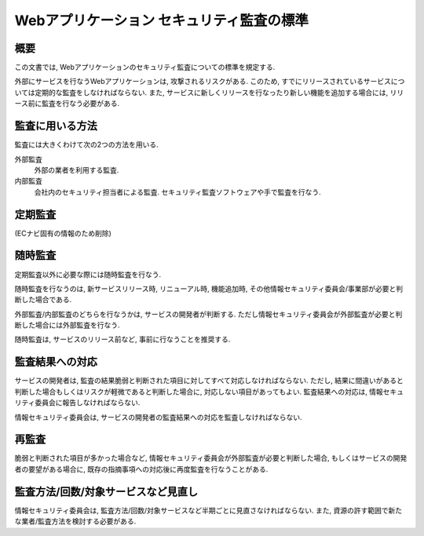 Webアプリケーション セキュリティ監査の標準
==========================================================


概要
---------------

この文書では, Webアプリケーションのセキュリティ監査についての標準を規定する.

外部にサービスを行なうWebアプリケーションは, 攻撃されるリスクがある. このため, すでにリリースされているサービスについては定期的な監査をしなければならない. また,  サービスに新しくリリースを行なったり新しい機能を追加する場合には, リリース前に監査を行なう必要がある.

監査に用いる方法
--------------------------------

監査には大きくわけて次の2つの方法を用いる.

外部監査
  外部の業者を利用する監査.
内部監査
  会社内のセキュリティ担当者による監査. セキュリティ監査ソフトウェアや手で監査を行なう.

定期監査
-----------------------

(ECナビ固有の情報のため削除)

随時監査
----------------------------

定期監査以外に必要な際には随時監査を行なう. 

随時監査を行なうのは, 新サービスリリース時, リニューアル時, 機能追加時, その他情報セキュリティ委員会/事業部が必要と判断した場合である. 

外部監査/内部監査のどちらを行なうかは, サービスの開発者が判断する. ただし情報セキュリティ委員会が外部監査が必要と判断した場合には外部監査を行なう.

随時監査は, サービスのリリース前など, 事前に行なうことを推奨する.

監査結果への対応
------------------------------------------

サービスの開発者は, 監査の結果脆弱と判断された項目に対してすべて対応しなければならない.  ただし, 結果に間違いがあると判断した場合もしくはリスクが軽微であると判断した場合に, 対応しない項目があってもよい. 監査結果への対応は, 情報セキュリティ委員会に報告しなければならない.

情報セキュリティ委員会は, サービスの開発者の監査結果への対応を監査しなければならない.

再監査
------------------------------------------

脆弱と判断された項目が多かった場合など, 情報セキュリティ委員会が外部監査が必要と判断した場合, もしくはサービスの開発者の要望がある場合に, 既存の指摘事項への対応後に再度監査を行なうことがある.

監査方法/回数/対象サービスなど見直し
----------------------------------------------------------------

情報セキュリティ委員会は, 監査方法/回数/対象サービスなど半期ごとに見直さなければならない. また, 資源の許す範囲で新たな業者/監査方法を検討する必要がある.
